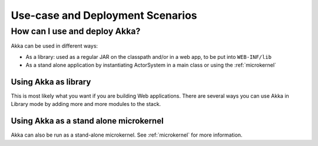 .. _deployment-scenarios:

###################################
 Use-case and Deployment Scenarios
###################################

How can I use and deploy Akka?
==============================

Akka can be used in different ways:

- As a library: used as a regular JAR on the classpath and/or in a web app, to
  be put into ``WEB-INF/lib``

- As a stand alone application by instantiating ActorSystem in a main class or
  using the :ref:`microkernel`


Using Akka as library
---------------------

This is most likely what you want if you are building Web applications. There
are several ways you can use Akka in Library mode by adding more and more
modules to the stack.


Using Akka as a stand alone microkernel
----------------------------------------

Akka can also be run as a stand-alone microkernel. See :ref:`microkernel` for
more information.
